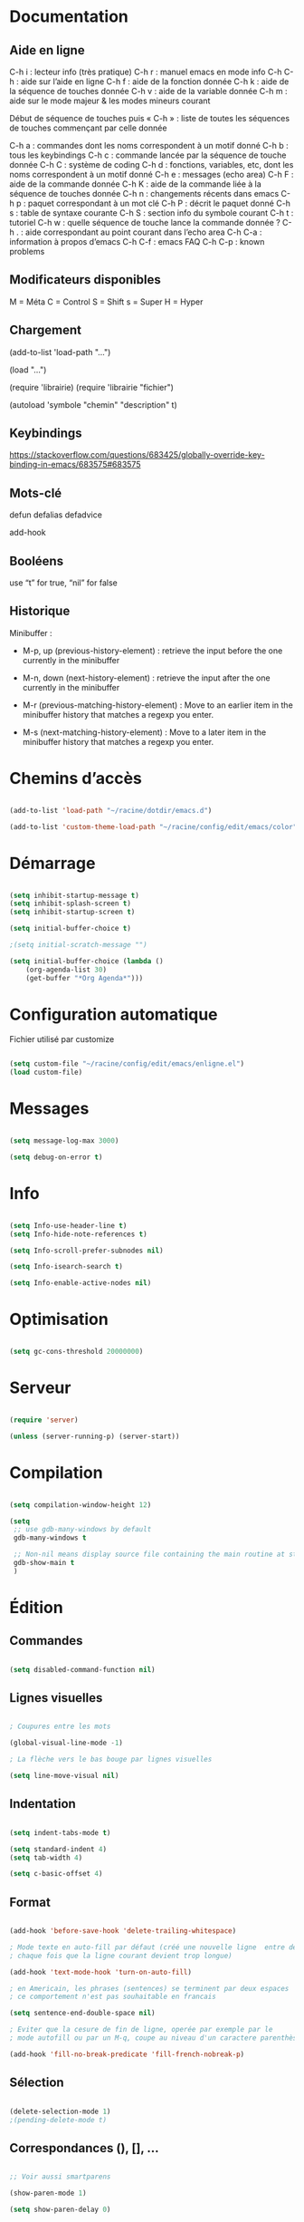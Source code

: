 
#+STARTUP: showall


* Documentation


** Aide en ligne

C-h i   : lecteur info (très pratique)
C-h r   : manuel emacs en mode info
C-h C-h : aide sur l’aide en ligne
C-h f   : aide de la fonction donnée
C-h k   : aide de la séquence de touches donnée
C-h v   : aide de la variable donnée
C-h m   : aide sur le mode majeur & les modes mineurs courant

Début de séquence de touches puis « C-h » :
liste de toutes les séquences de touches
commençant par celle donnée

C-h a : commandes dont les noms correspondent à un motif donné
C-h b : tous les keybindings
C-h c : commande lancée par la séquence de touche donnée
C-h C : système de coding
C-h d : fonctions, variables, etc, dont les noms correspondent à un motif donné
C-h e : messages (echo area)
C-h F : aide de la commande donnée
C-h K : aide de la commande liée à la séquence de touches donnée
C-h n : changements récents dans emacs
C-h p : paquet correspondant à un mot clé
C-h P : décrit le paquet donné
C-h s : table de syntaxe courante
C-h S : section info du symbole courant
C-h t : tutoriel
C-h w : quelle séquence de touche lance la commande donnée ?
C-h . : aide correspondant au point courant dans l’echo area
C-h C-a : information à propos d’emacs
C-h C-f : emacs FAQ
C-h C-p : known problems


** Modificateurs disponibles

M = Méta
C = Control
S = Shift
s = Super
H = Hyper

** Chargement

(add-to-list 'load-path "...")

(load "...")

(require 'librairie)
(require 'librairie "fichier")

(autoload 'symbole "chemin" "description" t)


** Keybindings

[[https://stackoverflow.com/questions/683425/globally-override-key-binding-in-emacs/683575#683575]]


** Mots-clé

defun
defalias
defadvice

add-hook


** Booléens

use “t” for true, “nil” for false


** Historique

Minibuffer :

  - M-p, up (previous-history-element) : retrieve the input before the one currently in the minibuffer

  - M-n, down (next-history-element) : retrieve the input after the one currently in the minibuffer

  - M-r (previous-matching-history-element) : Move to an earlier item in the minibuffer history that matches a regexp you enter.

  - M-s (next-matching-history-element) : Move to a later item in the minibuffer history that matches a regexp you enter.


* Chemins d’accès

#+begin_src emacs-lisp

(add-to-list 'load-path "~/racine/dotdir/emacs.d")

(add-to-list 'custom-theme-load-path "~/racine/config/edit/emacs/color")

#+end_src


* Démarrage

#+begin_src emacs-lisp

(setq inhibit-startup-message t)
(setq inhibit-splash-screen t)
(setq inhibit-startup-screen t)

(setq initial-buffer-choice t)

;(setq initial-scratch-message "")

(setq initial-buffer-choice (lambda ()
    (org-agenda-list 30)
    (get-buffer "*Org Agenda*")))

#+end_src


* Configuration automatique

Fichier utilisé par customize

#+begin_src emacs-lisp

(setq custom-file "~/racine/config/edit/emacs/enligne.el")
(load custom-file)

#+end_src


* Messages

#+begin_src emacs-lisp

(setq message-log-max 3000)

(setq debug-on-error t)

#+end_src


* Info

#+begin_src emacs-lisp

(setq Info-use-header-line t)
(setq Info-hide-note-references t)

(setq Info-scroll-prefer-subnodes nil)

(setq Info-isearch-search t)

(setq Info-enable-active-nodes nil)

#+end_src


* Optimisation

#+begin_src emacs-lisp

(setq gc-cons-threshold 20000000)

#+end_src


* Serveur

#+begin_src emacs-lisp

(require 'server)

(unless (server-running-p) (server-start))

#+end_src


* Compilation

#+begin_src emacs-lisp

(setq compilation-window-height 12)

(setq
 ;; use gdb-many-windows by default
 gdb-many-windows t

 ;; Non-nil means display source file containing the main routine at startup
 gdb-show-main t
 )

#+end_src


* Édition


** Commandes

#+begin_src emacs-lisp

(setq disabled-command-function nil)

#+end_src


** Lignes visuelles

#+begin_src emacs-lisp

; Coupures entre les mots

(global-visual-line-mode -1)

; La flèche vers le bas bouge par lignes visuelles

(setq line-move-visual nil)

#+end_src


** Indentation

#+begin_src emacs-lisp

(setq indent-tabs-mode t)

(setq standard-indent 4)
(setq tab-width 4)

(setq c-basic-offset 4)

#+end_src


** Format

#+begin_src emacs-lisp

(add-hook 'before-save-hook 'delete-trailing-whitespace)

; Mode texte en auto-fill par défaut (créé une nouvelle ligne  entre deux mots à
; chaque fois que la ligne courant devient trop longue)

(add-hook 'text-mode-hook 'turn-on-auto-fill)

; en Americain, les phrases (sentences) se terminent par deux espaces
; ce comportement n'est pas souhaitable en francais

(setq sentence-end-double-space nil)

; Eviter que la cesure de fin de ligne, operée par exemple par le
; mode autofill ou par un M-q, coupe au niveau d'un caractere parenthèse ouvrante ou :

(add-hook 'fill-no-break-predicate 'fill-french-nobreak-p)

#+end_src


** Sélection

#+begin_src emacs-lisp

(delete-selection-mode 1)
;(pending-delete-mode t)

#+end_src


** Correspondances (), [], ...

#+begin_src emacs-lisp

;; Voir aussi smartparens

(show-paren-mode 1)

(setq show-paren-delay 0)

(electric-pair-mode t)

#+end_src


** Recherche & Remplacement

#+begin_src emacs-lisp

; Wrap search

(setq isearch-wrap-function nil)

(setq search-default-mode #'char-fold-to-regexp)

(setq replace-char-fold t)

#+end_src


** Annulation

#+begin_src emacs-lisp

(setq undo-limit 80000)

#+end_src


** Copier & Coller

#+begin_src emacs-lisp

(setq kill-ring-max 712)

(setq save-interprogram-paste-before-kill t)

#+end_src


** Confirmation

#+begin_src emacs-lisp

; y / n au lieu de yes / no

(defalias 'yes-or-no-p 'y-or-n-p)

#+end_src


** Sélection en rectangle


*** En partant d’une sélection ordinaire

Activé par C-x <SPC>.


*** CUA Mode

Activé par [[*Bindings][un binding]].

Ensuite :

  - RET change le curseur de coin

  - Le texte inséré se place à gauche ou à droite du rectangle,
    suivant la position du curseur

  - C-2 M-w copie le texte dans le registre 2

  - C-S-<SPC> place une marque globale où tous les textes copiés
    seront ajoutés


** Chiffrement

#+begin_src emacs-lisp

; Fait automatiquement

;;(require 'epa-file)
;;(epa-file-enable)

#+end_src


* Fichiers


** Backup

#+begin_src emacs-lisp

(setq version-control t)
(setq delete-old-versions t)
(setq backup-by-copying t)

(setq kept-new-versions 7)
(setq kept-old-versions 5)

(setq backup-directory-alist '((".*" . "~/racine/varia/backup/")))

#+end_src


** Autosave

#+begin_src emacs-lisp

(setq auto-save-default t)

(setq auto-save-interval 300)
(setq auto-save-timeout 30)

(defconst biblio/autosave-dir
 (concat (getenv "HOME") "/racine/varia/autosave/"))

(setq auto-save-list-file-prefix biblio/autosave-dir)

(setq auto-save-file-name-transforms `((".*" ,biblio/autosave-dir t)))

#+end_src


** Autoread

#+begin_src emacs-lisp

;; (global-auto-revert-mode 1)
;; (setq global-auto-revert-non-file-buffers t)
;; (setq auto-revert-verbose nil)

#+end_src


** Encodage

#+begin_src emacs-lisp

(set-default-coding-systems 'utf-8)
(set-language-environment 'utf-8)
(setq locale-coding-system 'utf-8)

(prefer-coding-system 'utf-8)

(setq default-file-name-coding-system 'utf-8)

(set-default-coding-systems 'utf-8)
(set-terminal-coding-system 'utf-8)
(set-keyboard-coding-system 'utf-8)
(set-selection-coding-system 'utf-8)
(set-clipboard-coding-system 'utf-8)

(setq utf-translate-cjk-mode nil)

(setq-default buffer-file-coding-system 'utf-8-unix)

(add-to-list 'file-coding-system-alist '("\\.tex" . utf-8-unix))

;; Treat clipboard input as UTF-8 string first; compound text next, etc.

(setq x-select-request-type '(UTF8_STRING COMPOUND_TEXT TEXT STRING))


#+end_src


** Accents

Ils sont normalement supportés par votre distribution mais on ne sait jamais

#+begin_src emacs-lisp

(setq selection-coding-system 'compound-text-with-extensions)

#+end_src


** Compression

#+begin_src emacs-lisp

(auto-compression-mode t)

#+end_src


** Accès à distance

#+begin_src emacs-lisp

(require 'tramp)

#+end_src

* Répertoires

#+begin_src emacs-lisp

(require 'dired-x)

(require 'dired-aux)

(require 'wdired)

(setq wdired-allow-to-change-permissions t)

(setq default-directory "~/racine/plain/")

(setq delete-by-moving-to-trash t)

(setq trash-directory "~/racine/trash/Emacs")

(setq dired-listing-switches "--time-style=iso -lhDF")

(setq ls-lisp-dirs-first t)

(setq dired-ls-F-marks-symlinks t)

(setq dired-recursive-copies 'always)
(setq dired-recursive-deletes 'always)

(add-hook 'dired-mode-hook 'auto-revert-mode)

(setq dired-listing-switches "-lha")

(setq-default dired-omit-files-p t) ; this is buffer-local variable

;; (setq dired-omit-files
;;     (concat dired-omit-files "^\\..*\\.un~"))

(setq dired-omit-files "^\\..*\\.un~")

(setq
 wdired-allow-to-change-permissions t
 wdired-allow-to-redirect-links t
 )

#+end_src


* Tampons (buffers)


** Tampon contenant la liste des tampons

#+begin_src emacs-lisp

(autoload 'ibuffer "ibuffer" "List buffers." t)

#+end_src


** Tampon précédent & suivant

#+begin_src emacs-lisp

(defadvice next-buffer (after avoid-messages-buffer-in-next-buffer)
  (when (string= "*scratch*" (buffer-name)) (next-buffer))
  (when (string= "*Messages*" (buffer-name)) (next-buffer))
  (when (string= "*Completions*" (buffer-name)) (next-buffer))
  (when (string= "*compilation*" (buffer-name)) (next-buffer))
  (when (string= "*Help*" (buffer-name)) (next-buffer))
  (when (string= "*Ibuffer*" (buffer-name)) (next-buffer))
  (when (string-match "TAGS.*" (buffer-name)) (next-buffer))
  (when (string-match "\*helm.*\*" (buffer-name)) (next-buffer)))

(ad-activate 'next-buffer)

(defadvice previous-buffer (after avoid-messages-buffer-in-previous-buffer)
  (when (string= "*scratch*" (buffer-name)) (previous-buffer))
  (when (string= "*Messages*" (buffer-name)) (previous-buffer))
  (when (string= "*Completions*" (buffer-name)) (previous-buffer))
  (when (string= "*compilation*" (buffer-name)) (previous-buffer))
  (when (string= "*Help*" (buffer-name)) (previous-buffer))
  (when (string= "*Ibuffer*" (buffer-name)) (previous-buffer))
  (when (string-match "TAGS.*" (buffer-name)) (previous-buffer))
  (when (string-match "\*helm.*\*" (buffer-name)) (previous-buffer)))

(ad-activate 'previous-buffer)

#+end_src


** Tampons inactifs

#+begin_src emacs-lisp
(setq clean-buffer-list-delay-general 1) ; nombre de jours
(setq clean-buffer-list-delay-special (* 12 3600)) ; nombre de secondes
#+end_src


** Mini-tampon

#+begin_src emacs-lisp

(setq enable-recursive-minibuffers t)

(setq minibuffer-auto-raise t)

(add-hook 'minibuffer-setup-hook '(lambda () (enlarge-window 12)))

#+end_src


* Historique


** Sauvegarde

#+begin_src emacs-lisp

(setq savehist-file
 (concat (getenv "HOME") "/racine/dotdir/emacs.d/hist/savehist"))

(setq savehist-autosave-interval 300)

(setq save-place-file
 (concat (getenv "HOME") "/racine/dotdir/emacs.d/hist/saveplace"))

(setq-default save-place t)

; Important de placer le require après la définition des variables

(require 'saveplace)

(savehist-mode 1)

#+end_src


** Fichiers récents

Penser à exécuter recentf-cleanup de temps en temps

#+begin_src emacs-lisp

(setq recentf-max-saved-items 1234)
(setq recentf-max-menu-items 1234)

(setq recentf-save-file
 (concat (getenv "HOME") "/racine/dotdir/emacs.d/hist/recentf"))

(setq recentf-auto-cleanup 'never) ;; disable before we start recentf!

; Important de placer le require après la définition des variables

(require 'recentf)

(recentf-mode 1)

#+end_src


* Contrôle de version

#+begin_src emacs-lisp

(require 'vc)

#+end_src


* Terminal & Shell


** ANSI

#+begin_src emacs-lisp

(autoload 'ansi-color-for-comint-mode-on "ansi-color" nil t)
(add-hook 'shell-mode-hook 'ansi-color-for-comint-mode-on)

#+end_src


** Shell bash, zsh, etc

#+begin_src emacs-lisp

(setq explicit-shell-file-name "/bin/bash")
(setq shell-file-name "bash")

(defun comint-delchar-or-eof-or-kill-buffer (arg)
  (interactive "p")
  (if (null (get-buffer-process (current-buffer)))
      (kill-buffer)
    (comint-delchar-or-maybe-eof arg)))

(add-hook 'shell-mode-hook
          (lambda ()
            (define-key shell-mode-map
              (kbd "C-d") 'comint-delchar-or-eof-or-kill-buffer)))

#+end_src


** Eshell


*** Visual commands

(require 'eshell)
(require 'em-smart)

(setq eshell-where-to-jump 'begin)
(setq eshell-review-quick-commands nil)
(setq eshell-smart-space-goes-to-end t)


* Courriel


** Données

#+begin_src emacs-lisp

;; (setq user-mail-address "your@mail")
;; (setq user-full-name "Tic Tac")

#+end_src


** Receive

If getmail or fetchmail or ... is not installed

#+begin_src emacs-lisp

;(setq mail-sources '((pop :server "pop.provider.org" :user "you" :password "secret")))

#+end_src


** Send

#+begin_src emacs-lisp

;;(setq smtpmail-default-smtp-server "smtp.server.org")
;;(setq smtpmail-smtp-server "smtp.server.org")

;;(setq smtpmail-local-domain "server.org")

;(setq smtpmail-auth-credentials '(("hostname" "port" "username" "password")))
;(setq smtpmail-starttls-credentials '(("hostname" "port" nil nil)))

;;(load-library "smtpmail")

;;(setq send-mail-function 'smtpmail-send-it)

;;(setq message-send-mail-function 'smtpmail-send-it)

#+end_src


** Read

Pour lire ses mails dans emacs : M-x rmail

#+begin_src emacs-lisp

;;(setq rmail-preserve-inbox t)

;;(setq rmail-primary-inbox-list
;;      '("/var/spool/mail/user"
;;	"~/racine/mail/Systeme/mbox"
;;       ))

;;(setq rmail-ignored-headers
;;      (concat rmail-ignored-headers
;;	      "\\|^x-.*:\\|^IronPort-PHdr.*:\\|^Received.*:\\|^DKIM.*:"))

#+end_src


* Usenet


** Gnus


*** Sources

#+begin_src emacs-lisp

;; (setq gnus-select-method '(nntp "news.gmane.org"))
;;
;; (setq gnus-secondary-select-methods '((nntp "news.gnus.org")))
;; (add-to-list 'gnus-secondary-select-methods '(nnml ""))

#+end_src


*** Newsgroup

#+begin_src emacs-lisp

;; (setq gnus-startup-file (expand-file-name  "~/racine/config/news/gnus-newsrc"))
;; (setq gnus-dribble-directory "~/racine/config/news")
;;
;; (setq gnus-check-new-newsgroups 'ask-server)
;;
;; (setq gnus-read-newsrc-file nil)
;; (setq gnus-save-newsrc-file nil)
;;
;; (setq gnus-save-killed-list nil)
;;
;; (add-hook 'gnus-group-mode-hook 'gnus-topic-mode)
;;
;; (setq gnus-subscribe-hierarchical-interactive t)

#+end_src


* Périphériques


** Impression

#+begin_src emacs-lisp

;; Options génériques

(setq lpr-switches '("-o number-up=2" "-o Duplex=DuplexTumble"))

;; Avec lpr

;; (setq lpr-command "lpr")
;; (setq printer-name "Officejet_5740")

;; Avec lp

(setq lpr-command "lp")

(setq printer-name nil)

(setq lpr-add-switches nil)

#+end_src


** Souris

#+begin_src emacs-lisp

;; Move the mouse to the screen corner on any keypress.

; (when (and (display-mouse-p) (require 'avoid nil t))
;
; 	;; Move the mouse to the lower-right corner instead of default upper-right
;
; 	(defun mouse-avoidance-banish-destination ()
; 		(cons (+ 3 (frame-width)) (frame-height))
; 	)
;
; 	(mouse-avoidance-mode 'banish)
; )

#+end_src


* Modes


** Python

#+begin_src emacs-lisp

(setq-default major-mode 'text-mode)

(add-to-list 'auto-mode-alist '("\\.py\\'" . python-mode))

(add-to-list 'interpreter-mode-alist '("python" . python-mode))

(setq python-shell-interpreter "python")

(setq python-shell-completion-native nil)

#+end_src


* Orthographe

#+begin_src emacs-lisp

;(ispell-change-dictionary "francais" t)
;(setq ispell-dictionary "francais")

#+end_src


* Développement


** CEDET

Conflit avec org-mode/timestamp

#+begin_src emacs-lisp

;; (global-ede-mode)

#+end_src


* Présentation


** Police

#+begin_src emacs-lisp

(set-frame-font "Monospace-11")

(add-to-list 'default-frame-alist '(font . "Monospace-11" ))

#+end_src


** Symboles

#+begin_src emacs-lisp

(global-prettify-symbols-mode 1)

#+end_src

** Curseur

#+begin_src emacs-lisp

(setq blink-cursor-mode nil)

(global-hl-line-mode 1)

#+end_src


** Menus

#+begin_src emacs-lisp

(if (fboundp 'menu-bar-mode) (menu-bar-mode -1))

#+end_src


** Lignes et colonnes

#+begin_src emacs-lisp

(require 'linum)
(global-linum-mode 1)

(setq line-number-display-limit nil)
(line-number-mode t)

(column-number-mode t)

(global-hl-line-mode 1) ; turn on highlighting current line

#+end_src


** Barres de défilement

#+begin_src emacs-lisp

(if (fboundp 'scroll-bar-mode) (scroll-bar-mode -1))
(if (fboundp 'horizontal-scroll-bar-mode) (horizontal-scroll-bar-mode -1))

(setq	scroll-step 1
	scroll-margin 7
	scroll-conservatively 100000
	scroll-up-agressively 0.01
	scroll-down-agressively 0.01
	scroll-preserve-screen-position 1
	auto-window-vscroll nil
)

(setq-default
	scroll-up-agressively 0.01
	scroll-down-agressively 0.01
)

(setq mouse-wheel-scroll-amount '(5 ((shift) . 10))) ; one line at a time
(setq mouse-wheel-progressive-speed nil)            ; don't accelerate scrolling
(setq mouse-wheel-follow-mouse 't)                  ; scroll window under mouse
(setq scroll-step 1)                                ; keyboard scroll one line at a time

#+end_src


** Coloration syntaxique

#+begin_src emacs-lisp

; Activer la coloration syntaxique
(global-font-lock-mode t)

;;(setq font-lock-maximum-decoration '((c-mode . 1) (t . 2)))

(setq font-lock-maximum-decoration t)

#+end_src


** Barre d'outil

#+begin_src emacs-lisp

(if (fboundp 'tool-bar-mode) (tool-bar-mode -1))

#+end_src


** Minibuffer

#+begin_src emacs-lisp

(setq resize-mini-windows t)

(setq max-mini-window-height 3)

#+end_src


** Beep

#+begin_src emacs-lisp

(setq visible-bell 1)
(setq visible-bell 'top-bottom)

#+end_src


** Thème

#+begin_src emacs-lisp

(when (equal window-system 'x) (load-theme 'ornuit-gui t))
(when (equal window-system nil) (load-theme 'ornuit-term t))

(if (daemonp)
  (add-hook 'after-make-frame-functions
    '(lambda (frame)
     (with-selected-frame frame
       (when (equal window-system 'x) (load-theme 'ornuit-gui t))
       )))
  (when (equal window-system 'x) (load-theme 'ornuit-gui t))
)

#+end_src


* Fonctions


** Fichier de configuration


*** Éditer ce fichier

#+begin_src emacs-lisp

(defun biblio/edite-configuration-org ()
  (interactive)
  (find-file "~/racine/config/edit/emacs/configuration.org")
  (cd "~/racine/config/edit/emacs"))

#+end_src


*** Recharger ce fichier

#+begin_src emacs-lisp

(defun biblio/recharge-configuration-org ()
  "Reloads configuration.org at runtime"
  (interactive)
  (org-babel-load-file "~/racine/config/edit/emacs/configuration.org"))

#+end_src


** Efface mot

#+begin_src emacs-lisp

(defun biblio/efface-mot ()
  "Efface le mot sous le curseur"
  (interactive)
  (forward-char 1)
  (backward-word)
  (kill-word 1)
)

#+end_src

** Copie une ligne

#+begin_src emacs-lisp

(defun biblio/copie-ligne ()
  "Copies a line without regard for cursor position."
  (interactive)
  (save-excursion
    (kill-new
     (buffer-substring
      (point-at-bol)
      (point-at-eol)))))

;; (defun biblio/copie-ligne ()
;;  "Copie une ligne"
;;  (interactive)
;;  (kill-whole-line)
;;  (undo-boundary)
;;  (undo)
;;  )

#+end_src


** Copie jusqu’à la fin de la ligne

#+begin_src emacs-lisp

(defun biblio/copie-jusque-fin-ligne ()
 "Copie jusqu’à la fin de la ligne"
 (interactive)
 (kill-line)
 (undo-boundary)
 (undo)
 )

#+end_src


** Efface contenu ligne

#+begin_src emacs-lisp

(defun biblio/efface-contenu-ligne ()
 "Efface le contenu de la ligne"
 (interactive)
 (kill-line 0)
 (kill-line)
 )

#+end_src


** Efface jusque début ligne

#+begin_src emacs-lisp

(defun biblio/efface-jusque-debut-ligne ()
"kill from point to start of line"
(interactive)
(kill-line 0)
)

#+end_src


** Affiche nom fichier

#+begin_src emacs-lisp

(defun biblio/affiche-copie-nom-fichier ()
  "Show the full path file name in the minibuffer."
  (interactive)
  (message (buffer-file-name))
  (kill-new (file-truename buffer-file-name))
  )

#+end_src


** Tampons (buffers)


*** Tampon précédent

#+begin_src emacs-lisp

(defun biblio/tampon-precedent ()
 "Va au tampon précédent"
 (interactive)
 (switch-to-buffer nil)
 )

#+end_src


*** Fermer le tampon courant

#+begin_src emacs-lisp

(defun biblio/ferme-tampon-courant ()
  "Supprime le tampon courant."
  (interactive)
  (kill-buffer (current-buffer)))

#+end_src


*** Fermer tous les tampons

#+begin_src emacs-lisp

(defun biblio/ferme-tous-les-tampons ()
  "Ferme tous les tampons."
  (interactive)
  (mapc 'kill-buffer (buffer-list)))

#+end_src


*** Revert all buffers

#+begin_src emacs-lisp

  (defun biblio/revert-all-buffers ()
      "Refreshes all open buffers from their respective files."
      (interactive)
      (dolist (buf (buffer-list))
	(with-current-buffer buf
	  (when (and (buffer-file-name) (file-exists-p (buffer-file-name)) (not (buffer-modified-p)))
	    (revert-buffer t t t) )))
      (message "Refreshed open files.") )

#+end_src


** Fenêtres

#+begin_src emacs-lisp

(defun biblio/scinde-et-suit-horizontalement ()
  (interactive)
  (split-window-below)
  (balance-windows)
  (other-window 1))

(defun biblio/scinde-et-suit-verticalement ()
  (interactive)
  (split-window-right)
  (balance-windows)
  (other-window 1))

#+end_src

** Insertion date

#+begin_src emacs-lisp

(defun biblio/insertion-date () (interactive)
  (insert (shell-command-to-string "echo -n $(date +'%d %b %Y')")))

#+end_src


** Insertion date jour

#+begin_src emacs-lisp

(defun biblio/insertion-date-jour () (interactive)
  (insert (shell-command-to-string "echo -n $(date +'%a %d %b %Y')")))

#+end_src


** Insertion date jour heure

#+begin_src emacs-lisp

(defun biblio/insertion-date-jour-heure () (interactive)
  (insert (shell-command-to-string "echo -n $(date +'%H : %M %a %d %b %Y')")))

#+end_src


** Lignes vides simples

#+begin_src emacs-lisp

(defun biblio/lignes-vides-simples ()

  (interactive)

  (goto-char (point-min))

  (while (re-search-forward "\\(^\\s-*$\\)\n" nil t)
    (replace-match "\n")
    (forward-char 1))

  (goto-char (point-min))
)

#+end_src


** Lignes doubles avant titres

#+begin_src emacs-lisp

(defun biblio/lignes-doubles-avant-titres ()

  (interactive)

  (goto-char (point-min))

  (while (re-search-forward "\\(^\\*+ \\)" nil t) ;
    (replace-match (concat "\n" (match-string 1)) t nil))

  (goto-char (point-min))
)

#+end_src


** Autres

#+begin_src emacs-lisp

(require 'personnel-fonction "fonction")

#+end_src


* Bindings


** Modificateurs

X-Y, où X est un des éléments de la liste ci-dessous :

S = Shift
C = Control
M = Meta
A = Alt
s = Super
H = Hyper


** Fichier de configuration


*** Éditer ce fichier

#+begin_src emacs-lisp

(global-set-key (kbd "<f5> e") 'biblio/edite-configuration-org)

#+end_src


*** Recharger ce fichier

#+begin_src emacs-lisp

(global-set-key (kbd "<f5> r") 'biblio/recharge-configuration-org)

#+end_src


*** Recharger un fichier lisp

#+begin_src emacs-lisp

(global-set-key (kbd "<f5> b") 'eval-buffer)

(global-set-key (kbd "s-l") 'eval-buffer)

#+end_src


*** Thème courant

#+begin_src emacs-lisp

(global-set-key (kbd "<f5> c") 'list-faces-display)

#+end_src

** Exécution de fonction intéractive

#+begin_src emacs-lisp

;;(global-set-key (kbd "M-:") 'execute-extended-command)
;;(global-set-key (kbd "M-;") 'keyboard-quit)
;;(define-key minibuffer-local-map (kbd "M-;") 'minibuffer-keyboard-quit)

#+end_src


** Historique

#+begin_src emacs-lisp

;;(global-set-key (kbd "s-R" ) 'recentf-open-files)

(define-key minibuffer-local-map (kbd "M-p") 'previous-history-element)
(define-key minibuffer-local-map (kbd "M-n") 'next-history-element)

(define-key minibuffer-local-map (kbd "<C-M-p>") 'previous-complete-history-element)
(define-key minibuffer-local-map (kbd "<C-M-n>") 'next-complete-history-element)

#+end_src


** Quitter

Client et server

#+begin_src emacs-lisp

(global-set-key (kbd "s-a s-z") 'save-buffers-kill-emacs)

#+end_src


** Exploration

#+begin_src emacs-lisp

;;(global-set-key (kbd "s-*") 'find-name-dired)

#+end_src


*** Navigation

#+begin_src emacs-lisp

(global-set-key [kp-prior] 'scroll-down-command)
(global-set-key [prior]    'scroll-down-command)

(global-set-key [kp-next]  'scroll-up-command)
(global-set-key [next]     'scroll-up-command)

(global-set-key [S-home]      'beginning-of-buffer)
(global-set-key [S-end]      'end-of-buffer)

#+end_src


*** Signets

#+begin_src emacs-lisp

;; (global-set-key (kbd "<f1> a")   'bookmark-set)
;; (global-set-key (kbd "<f1> b")   'bookmark-bmenu-list)

#+end_src


*** Labels (etags, emacs tags)

Voir Helm dans la configuration des paquets

#+begin_src emacs-lisp

;;(global-set-key (kbd "M-*") 'find-tag)

;;(global-set-key (kbd "M-,") 'pop-tag-mark)
;;(global-set-key (kbd "M-.") 'tags-loop-continue)

#+end_src


** Insertion

#+begin_src emacs-lisp

(global-set-key [insert]    'overwrite-mode)
(global-set-key [kp-insert] 'overwrite-mode)

#+end_src


** Annulation

#+begin_src emacs-lisp

(global-unset-key (kbd "C-z"))

(global-set-key (kbd "C-z" ) 'undo)

#+end_src


** Effacer

#+begin_src emacs-lisp

(global-set-key (kbd "<C-backspace>") 'backward-kill-word)

(global-set-key (kbd "<M-backspace>") 'biblio/efface-mot)

(global-set-key (kbd "M-/") 'just-one-space)

#+end_src


** Copier & Coller

#+begin_src emacs-lisp

(global-set-key (kbd "<C-insert>")   'biblio/copie-ligne)

(global-set-key (kbd "<M-insert>")   'biblio/copie-jusque-fin-ligne)

(global-set-key (kbd "<C-delete>")   'biblio/efface-contenu-ligne)

(global-set-key (kbd "<M-delete>")   'biblio/efface-jusque-debut-ligne)

(global-set-key (kbd "<s-backspace>")   'kill-whole-line)

#+end_src


** Rectangle

#+begin_src emacs-lisp

(global-set-key (kbd "s-v") 'cua-rectangle-mark-mode)

#+end_src

CUA mode est mieux

#+begin_src emacs-lisp

;;(global-set-key (kbd "C-x s-r") 'string-insert-rectangle)
;;(global-set-key (kbd "C-x s-r") 'string-rectangle)

#+end_src


** Répétition

#+begin_src emacs-lisp

(global-set-key (kbd "s-7") 'repeat)

#+end_src


** Recherche & Remplacement

#+begin_src emacs-lisp

;;(define-key isearch-mode-map (kbd "M-p") 'isearch-ring-retreat)
;;(define-key isearch-mode-map (kbd "M-n") 'isearch-ring-advance)

(global-set-key (kbd "s-r") 'rgrep)

#+end_src


** Complétion

#+begin_src emacs-lisp

(setq hippie-expand-try-functions-list
	'(
		try-expand-dabbrev
		try-expand-dabbrev-all-buffers
		try-expand-dabbrev-from-kill
		try-expand-all-abbrevs
		try-expand-list
		try-expand-line
		try-complete-file-name-partially
		try-complete-file-name
		try-complete-lisp-symbol-partially
		try-complete-lisp-symbol
	)
)

(global-set-key (kbd "M-SPC") 'hippie-expand)

#+end_src


** Orthographe

#+begin_src emacs-lisp

(global-set-key (kbd "<f12> o") 'flyspell-mode)

; Espaces
(global-set-key (kbd "<f12> s") 'whitespace-mode)

#+end_src


** Fenêtres

Voir aussi key-chord & hydra dans la configuration des paquets

#+begin_src emacs-lisp

(global-set-key (kbd "<s-kp-0>") 'delete-window)
(global-set-key (kbd "<s-kp-1>") 'delete-other-windows)

(global-set-key (kbd "<s-kp-2>") 'biblio/scinde-et-suit-horizontalement)
(global-set-key (kbd "<s-kp-3>") 'biblio/scinde-et-suit-verticalement)

(global-set-key (kbd "<s-kp-5>") 'other-window)

(when (fboundp 'windmove-default-keybindings) (windmove-default-keybindings))

(global-set-key (kbd "<S-up>") 'windmove-up)
(global-set-key (kbd "<S-down>") 'windmove-down)
(global-set-key (kbd "<S-right>") 'windmove-right)
(global-set-key (kbd "<S-left>") 'windmove-left)

(global-set-key (kbd "C-x _") 'shrink-window)

(global-set-key (kbd "<f12> f") 'follow-mode)

#+end_src


** Tampons (buffers)


*** Tampon précédent

#+begin_src emacs-lisp
  (global-set-key (kbd "C-^") 'biblio/tampon-precedent)
#+end_src


*** Liste des tampons

#+begin_src emacs-lisp
  (define-key global-map [remap list-buffers] 'ibuffer)
#+end_src


*** Revert

#+begin_src emacs-lisp
  (global-set-key (kbd "<f2> r") 'revert-buffer)
  (global-set-key (kbd "<f2> R") 'biblio/revert-all-buffers)
#+end_src


*** Fermer le tampon courant

#+begin_src emacs-lisp

(global-set-key (kbd "C-x k") 'biblio/ferme-tampon-courant)

#+end_src


*** Fermer tous les tampons

#+begin_src emacs-lisp

(global-set-key (kbd "C-M-s-k") 'biblio/ferme-tous-les-tampons)

#+end_src


*** Tampons inactifs

#+begin_src emacs-lisp
(global-set-key (kbd "<f2> c") 'clean-buffer-list)
#+end_src

*** Vue restreinte sur un tampon (narrowing)

#+begin_src emacs-lisp

(global-set-key (kbd "s-à") 'narrow-to-region)

#+end_src


*** Divers

#+begin_src emacs-lisp

  ;; Informations sur le tampon courant

  (global-set-key (kbd "<f2> n") 'biblio/affiche-copie-nom-fichier)

  ;; Lancer et répondre "!" pour sauver tous les tampons modifiés
  ;;(global-set-key (kbd "C-x s") 'save-some-buffers)

#+end_src


** Outils


*** Emacs-lisp

#+begin_src emacs-lisp

(global-set-key (kbd "C-=") 'eval-expression)

#+end_src


*** Shell

#+begin_src emacs-lisp

(global-set-key (kbd "C-|") 'shell-command-on-region)

(global-set-key (kbd "<s-return>") 'eshell)
(global-set-key (kbd "C-!") 'shell)
(global-set-key (kbd "s-!") 'ansi-term)

;; (global-set-key (kbd "s-!") 'term)

(defvar biblio/terminal-shell "/bin/bash")

(defadvice ansi-term (before force-bash)
  (interactive (list biblio/terminal-shell))
)

(ad-activate 'ansi-term)

#+end_src


*** Calculatrice

#+begin_src emacs-lisp

(global-set-key (kbd "C-&") 'calc)

#+end_src


*** Compilation

#+begin_src emacs-lisp

(global-set-key [f7] 'compile)

#+end_src


*** Date

#+begin_src emacs-lisp

(global-set-key (kbd "s-d") 'biblio/insertion-date)
(global-set-key (kbd "s-D") 'biblio/insertion-date-jour)

#+end_src


*** Caractères

Voir aussi key-chord & hydra dans la configuration des paquets

#+begin_src emacs-lisp

(global-unset-key (kbd "<f8>"))

(global-set-key (kbd "<f8> <") (lambda () (interactive) (insert "⟻")))
(global-set-key (kbd "<f8> >") (lambda () (interactive) (insert "⟼")))

(global-set-key (kbd "<f8> SPC") (lambda () (interactive) (insert " ")))

(global-set-key (kbd "<f8> a") (lambda () (interactive) (insert "â")))
(global-set-key (kbd "<f8> e") (lambda () (interactive) (insert "ê")))
(global-set-key (kbd "<f8> i") (lambda () (interactive) (insert "î")))
(global-set-key (kbd "<f8> o") (lambda () (interactive) (insert "ô")))
(global-set-key (kbd "<f8> u") (lambda () (interactive) (insert "û")))


#+end_src


** Souris

#+begin_src emacs-lisp

(global-set-key [down-mouse-2]   'mouse-flash-position-or-M-x)
(global-set-key [S-down-mouse-2] 'mouse-scan-lines-or-M-:)

#+end_src


* Macros enregistrées

#+begin_src emacs-lisp

;; (fset 'efface-tag
;;    (lambda (&optional arg) "Keyboard macro." (interactive "p")
;;       (kmacro-exec-ring-item (quote ([19 60 return 2 134217828 134217828 134217828 4 4] 0 "%d")) arg)))
;;
;; (global-set-key (kbd "C-x C-k 0") 'efface-tag)

#+end_src


* Compilation bytecode

Désactivé car induisant parfois en erreur.

#+begin_src emacs-lisp

;;(require 'bytecomp)

;;(byte-recompile-directory "~/racine/config/edit/emacs" 0)

#+end_src


* Configuration des paquets


** Fonctions


*** Rename modeline

À quoi ça sert ?

#+begin_src emacs-lisp

(defmacro rename-modeline (package-name mode new-name)
  `(eval-after-load ,package-name
     '(defadvice ,mode (after rename-modeline activate)
        (setq mode-name ,new-name))))

#+end_src


** Organisation


*** Outline

#+begin_src emacs-lisp

(require 'outline)

(eval-after-load "outline" '(require 'foldout))

;(setq outline-minor-mode-prefix (kbd "C-c C-c"))

(global-set-key (kbd "s-o n") 'outline-next-visible-heading)
(global-set-key (kbd "s-o p") 'outline-previous-visible-heading)
(global-set-key (kbd "s-o f") 'outline-forward-same-level)
(global-set-key (kbd "s-o b") 'outline-backward-same-level)
(global-set-key (kbd "s-o u") 'outline-up-heading)

(global-set-key (kbd "s-o c") 'hide-entry)
(global-set-key (kbd "s-o e") 'show-entry)
(global-set-key (kbd "s-o d") 'hide-subtree)
(global-set-key (kbd "s-o s") 'show-subtree)
(global-set-key (kbd "s-o l") 'hide-leaves)
(global-set-key (kbd "s-o k") 'show-branches)
(global-set-key (kbd "s-o i") 'show-children)
(global-set-key (kbd "s-o t") 'hide-body)
(global-set-key (kbd "s-o a") 'show-all)
(global-set-key (kbd "s-o q") 'hide-sublevels)
(global-set-key (kbd "s-o o") 'hide-others)

(global-set-key (kbd "s-o z") 'foldout-zoom-subtree)
(global-set-key (kbd "s-o x") 'foldout-exit-fold)

#+end_src


**** Outline-magic

#+begin_src emacs-lisp

(add-hook 'outline-minor-mode-hook
          (lambda ()
            (require 'outline-magic)
            (define-key outline-minor-mode-map (kbd "TAB") 'outline-cycle)))

#+end_src


*** Org-mode

#+begin_src emacs-lisp

(require 'org)

#+end_src


**** Options

#+begin_src emacs-lisp

(setq org-directory "~/racine/plain/orgdir/")

(setq org-archive-location "~/racine/plain/orgdir/archive.org::* Fichier %s")

(setq org-use-speed-commands t) ; Commandes org accessibles au 1er * de chaque titre

(setq org-adapt-indentation nil) ; Pas d’indentation auto pour suivre la hiérarchie

(setq org-list-use-circular-motion t)

(setq org-export-preserve-breaks nil)

(setq org-ellipsis " |--->")

(setq org-src-fontify-natively t)
(setq org-src-tab-acts-natively t)
(setq org-src-window-setup 'current-window)

(setq org-confirm-babel-evaluate nil)
(setq org-export-with-smart-quotes t)

#+end_src


**** Org goto

#+begin_src emacs-lisp

(setq org-goto-auto-isearch nil)

(setq org-goto-interface 'outline-path-completionp)
(setq org-outline-path-complete-in-steps nil)

#+end_src


**** Bindings

#+begin_src emacs-lisp

(defun org-liste-espacee ()
 "Passer une ligne avant Meta-return"
 (interactive)
 (org-meta-return)
 (beginning-of-visual-line)
 (newline)
 (end-of-visual-line)
 )

(add-hook
 'org-mode-hook
 '(lambda ()
    (define-key org-mode-map (kbd "s-§") 'org-goto)
    (define-key org-mode-map (kbd "C-c l") 'org-store-link)
    (define-key org-mode-map (kbd "C-c a") 'org-agenda)
    (define-key org-mode-map (kbd "C-c c") 'org-capture)
    (define-key org-mode-map (kbd "C-c b") 'org-iswitchb)
    (define-key org-mode-map (kbd "<C-M-return>") 'org-liste-espacee)
    )
 )

#+end_src


**** Modules

#+begin_src emacs-lisp

(org-babel-do-load-languages
  'org-babel-load-languages
  '(
    (emacs-lisp . t)
    (shell t)
    (org t)
    (lilypond t)
    (octave t)
    ))

(require 'org-checklist)

(require 'org-tempo)

(require 'evil-org)

(evil-org-set-key-theme '(textobjects insert navigation additional shift todo heading))

#+end_src


**** Exportation

#+begin_src emacs-lisp

(with-eval-after-load 'ox
  (require 'ox-pandoc))

(setq org-publish-project-alist
'(("eclats de vers"
 :base-directory "~/racine/site/orgmode"
 :base-extension "org"
 :publishing-directory "~/racine/site/publish"
 :recursive t
 :publishing-function org-twbs-publish-to-html
 :headline-levels 6             ; Just the default for this project.
 :auto-preamble t
 ))
)

;;  :publishing-function org-html-publish-to-html

#+end_src


**** Agenda

Voir C-c [ & C-c ] pour la gestion de org-agenda-files

#+begin_src emacs-lisp

(setq org-agenda-span 30)

(setq org-agenda-start-on-weekday nil)

(setq org-agenda-start-day nil)

(setq org-agenda-include-diary nil)

#+end_src


**** Complétion

Nécessite org-tempo

#+begin_src emacs-lisp

(add-to-list 'org-structure-template-alist '("el" . "src emacs-lisp"))

#+end_src


**** Liste de choses à faire

#+begin_src emacs-lisp

(setq org-treat-S-cursor-todo-selection-as-state-change nil)

;; (setq org-use-fast-todo-selection t)

;; (setq org-todo-keywords
;;       (quote
;;        ((sequence "TODO(t!)" "DONE(d!)" "MAYBE(m!)" "WAIT(w@/!)" "|" "CANCELLED(c@)"))))

#+end_src


**** Capture

#+begin_src emacs-lisp

(setq org-default-notes-file "~/racine/plain/orgdir/notes.org")

(setq org-capture-templates '(

	("a" "Agenda" entry (file+olp "~/racine/plain/orgdir/agenda.org" "Agenda" "Ordinaires")
         "* TODO %?\nSCHEDULED: %^{Agenda}T \nLien : %a\n\n%i" :empty-lines 2)

	("t" "Todo : Liste de tâches" entry (file+headline "~/racine/plain/orgdir/taches.org" "Tâches")
         "* TODO %?\n\nCréé le : %U\n\nLien : %a\n\n%i" :empty-lines 2)

	("f" "Fix : Astuces, résolution de bugs" entry (file+headline "~/racine/plain/orgdir/astuces.org" "Astuces")
         "* %?\n\nCréé le : %U\n\nLien : %a\n\n%i" :empty-lines 2)

	("l" "Log : Journal de bord du capitaine" entry (file+olp+datetree "~/racine/plain/orgdir/journaldebord.org" "Journal")
         "* %?\n\nCréé le %U\n\nLien : %a\n\n%i" :empty-lines 2)

	("d" "Dreamtime : Rêverie" entry (file+olp+datetree "~/racine/plain/orgdir/reverie.org" "Rêverie")
         "* %?" :empty-lines 1)

	("e" "Éducation" entry (file+olp+datetree "~/racine/plain/orgdir/education.org" "Éducation")
         "* %?" :empty-lines 1)

	("n" "Notes" entry (file+headline "~/racine/plain/orgdir/notes.org" "Notes")
         "* %?\n\nCréé le : %U\n\nLien : %a\n\n%i" :empty-lines 2)
))

#+end_src


**** Refile

#+begin_src emacs-lisp

;; (setq org-refile-targets '((nil :maxlevel . 9) (org-agenda-files :maxlevel . 9)))

(setq org-refile-targets '((nil :maxlevel . 9)))

(setq org-refile-use-outline-path t)                  ; Show full paths for refiling

#+end_src


**** Présentation

#+begin_src emacs-lisp

(setq org-list-demote-modify-bullet
      '(("-" . "+") ("+" . "*") ("*" . "-")))

;; use org-bullets-mode for utf8 symbols as org bullets

;;(require 'org-bullets)

;; make available "org-bullet-face" such that I can control the font size individually

(setq org-bullets-face-name (quote org-bullet-face))

(add-hook 'org-mode-hook (lambda () (org-bullets-mode 1)))

(setq org-bullets-bullet-list '("☯" "☰" "☱" "☲" "☳" "☴" "☵" "☶" "☷"))

(add-hook 'org-mode-hook (lambda () (org-bullets-mode 1)))

#+end_src


*** Alert

#+begin_src emacs-lisp

(setq alert-default-style 'libnotify)

;; (setq alert-default-style 'mode-line)

;; (setq alert-default-style 'fringe)

;; (setq alert-default-style 'message)

(setq alert-fade-time 30)

(setq alert-persist-idle-time 900)

#+end_src


*** Org-alert

Ne vérifie pas l’heure : on demande un intervalle long, au moins une
heure.

#+begin_src emacs-lisp

(require 'org-alert)

; Il semble que les variables doivent être modifiées avant org-alert-enable

(setq org-alert-interval 3600)

(setq org-alert-headline-regexp "\\(Sched.+:.+\\|Deadline:.+\\)")

(org-alert-enable)
;;(org-alert-disable)

#+end_src


*** Org-wild-notifier

#+begin_src emacs-lisp

(require 'org-wild-notifier)

(org-wild-notifier-mode)

(setq org-wild-notifier-alert-time 10)

(setq org-wild-notifier-keyword-whitelist '("TODO"))

(setq org-wild-notifier--day-wide-events t)

(setq org-wild-notifier-alert-times-property "WILD_NOTIFIER_NOTIFY_BEFORE")

#+end_src


** Exploration


*** Projectile

#+begin_src emacs-lisp

(setq projectile-indexing-method 'alien)

;;(setq projectile-indexing-method 'native)

(setq projectile-enable-caching t)

(setq projectile-completion-system 'helm)

(setq projectile-switch-project-action 'helm-projectile)

(setq projectile-keymap-prefix (kbd "s-p"))

;; (setq projectile-globally-ignored-files '("*.elc"))
;; (setq projectile-globally-ignored-files (append '("*.html" "*.php" "*.pdf") projectile-globally-ignored-files))

;; (setq projectile-globally-ignored-directories '(".git"))
;; (setq projectile-globally-ignored-directories (append '(".hg" ".bzr") projectile-globally-ignored-directories))

(projectile-global-mode)

#+end_src


*** Ivy & Swiper

#+begin_src emacs-lisp

;;(ivy-mode 1)

(global-set-key (kbd "<f12> i") 'ivy-mode)

(eval-after-load "ivy"
 '(progn
   (define-key ivy-minibuffer-map (kbd "s-o")  'ivy-dispatching-done)
   (define-key ivy-minibuffer-map (kbd "M-o")  'ivy-dispatching-done)
   (define-key ivy-minibuffer-map (kbd "C-n")  'ivy-next-line)
   (define-key ivy-minibuffer-map (kbd "C-p")  'ivy-previous-line)
   (define-key ivy-minibuffer-map (kbd "M-<")  'ivy-beginning-of-buffer)
   (define-key ivy-minibuffer-map (kbd "M->")  'ivy-end-of-buffer)
   (define-key ivy-minibuffer-map (kbd "C-v")  'ivy-scroll-up-command)
   (define-key ivy-minibuffer-map (kbd "M-v")  'ivy-scroll-down-command)))

(setq ivy-height 20)

(setq ivy-wrap t)

(setq ivy-count-format "(%d/%d) ")

(setq ivy-use-virtual-buffers t)

(global-set-key (kbd "s-f") 'counsel-find-file)

(global-set-key (kbd "s-b") 'ivy-switch-buffer)

(global-set-key (kbd "s-x") 'counsel-M-x)

(global-set-key (kbd "s-s") 'swiper)

(global-set-key (kbd "s-G") 'counsel-ag)

#+end_src


*** Counsel projectile

#+begin_src emacs-lisp

;;(global-set-key (kbd "s-%") 'counsel-projectile)

#+end_src


*** Helm


**** Options

#+begin_src emacs-lisp

(setq helm-split-window-default-side 'other)

(setq helm-split-window-in-side-p t)

(setq helm-autoresize-mode t)

(setq helm-autoresize-max-height 40)
(setq helm-autoresize-min-height 30)

(setq helm-move-to-line-cycle-in-source t)

(setq helm-quick-update t)

(setq helm-idle-delay 0.01)

(setq helm-input-idle-delay 0.01)

(setq helm-candidate-number-limit 200)

(setq helm-scroll-amount 4)

(setq helm-ff-file-name-history-use-recentf t)

(setq helm-buffers-favorite-modes (append helm-buffers-favorite-modes '(picture-mode artist-mode)))

(setq helm-ff-search-library-in-sexp t)

(loop for ext in
 '("\\.elc$" "\\.pyc$" "\\.git$" "\\.o$" "*~")
 do (add-to-list 'helm-boring-file-regexp-list ext))

(setq helm-mini-default-sources '(
  helm-source-buffers-list
  helm-source-recentf
  helm-source-files-in-current-dir
  helm-source-buffer-not-found
  ))

(setq helm-M-x-requires-pattern 0)

(setq helm-locate-command "locate -d ~/racine/index/locate/racine.db %s -e -A %s")

(setq helm-ack-grep-executable "/usr/bin/vendor_perl/ack")

#+end_src


**** Bindings

Voir aussi key-chord & hydra dans la configuration des paquets

#+begin_src emacs-lisp

(global-set-key (kbd "s-h") 'helm-command-prefix)

(global-unset-key (kbd "C-x c"))

(define-key global-map [remap find-file] 'helm-find-files)
(define-key global-map [remap occur] 'helm-occur)
(define-key global-map [remap dabbrev-expand] 'helm-dabbrev)
(define-key global-map [remap bookmark-bmenu-list] 'helm-filtered-bookmarks)
(define-key global-map [remap insert-register] 'helm-register)

(global-set-key (kbd "s-SPC") 'helm-mini)

(global-set-key (kbd "M-x") 'helm-M-x)

; Même idée qu’occur

(global-set-key (kbd "s-é") 'helm-swoop)
(global-set-key (kbd "s-è") 'helm-multi-swoop)

(global-set-key (kbd "s-ç") 'helm-show-kill-ring)

(global-set-key (kbd "M-s l") 'swiper-helm)

(global-set-key (kbd "s-$") 'helm-etags-select)
(global-set-key (kbd "s--") 'helm-locate)

(global-set-key (kbd "s-g") 'helm-do-grep-ag)
(global-set-key (kbd "s-&") 'helm-projectile-grep)

(global-set-key (kbd "s-'") 'helm-all-mark-rings)

(global-set-key (kbd "s-m") 'helm-filtered-bookmarks)

(global-set-key (kbd "s-^") 'helm-gid)

(global-set-key (kbd "s-h y") 'helm-show-kill-ring)
(global-set-key (kbd "s-h :") 'helm-mini-buffer-history)
(global-set-key (kbd "s-h '") 'helm-all-mark-rings)

#+end_src


**** Bindings locaux au tampon helm

#+begin_src emacs-lisp

(define-key helm-map (kbd "s-z") 'helm-select-action)
(define-key helm-map (kbd "C-z") 'helm-execute-persistent-action)

;;(helm-mode 1)

(global-set-key (kbd "<f12> h") 'helm-mode)

#+end_src


*** Helm projectile

#+begin_src emacs-lisp

(require 'helm-projectile)

(global-set-key (kbd "s-ù") 'helm-projectile)

;; (global-set-key (kbd "s-*") 'helm-projectile-find-file)

(global-set-key (kbd "C-c s-SPC") 'helm-projectile-recentf)

(global-set-key (kbd "s-p s-f") 'helm-projectile-find-file-in-known-projects)

(helm-projectile-on)

#+end_src


*** Helm gtags

#+begin_src emacs-lisp

(global-set-key (kbd "s-£") 'helm-gtags-find-pattern)

(setq
 helm-gtags-ignore-case t
 helm-gtags-auto-update t
 helm-gtags-use-input-at-cursor t
 helm-gtags-pulse-at-cursor t
 helm-gtags-prefix-key "\C-cg"
 helm-gtags-suggested-key-mapping t
 )

(require 'helm-gtags)

#+end_src


*** Ggtags

#+begin_src emacs-lisp

(global-set-key (kbd "<f12> g") 'ggtags-mode)

(global-set-key (kbd "s-q") 'ggtags-idutils-query)

(setq ggtags-completing-read-function nil)

#+end_src


*** MTorus

Voir aussi key-chord & hydra dans la configuration des paquets

#+begin_src emacs-lisp

(require 'mtorus)
(mtorus-init)

;; (mtorus-install-suggested-bindings)

(global-set-key (kbd "s-t c") 'mtorus-new-ring)
(global-set-key (kbd "s-t m") 'mtorus-rename-ring)
(global-set-key (kbd "s-t D") 'mtorus-delete-ring)

(global-set-key (kbd "<S-s-insert>") 'mtorus-new-ring)

(global-set-key (kbd "s-t a") 'mtorus-add-current-pos-to-current-ring)
(global-set-key (kbd "s-t u") 'mtorus-update-current-marker)
(global-set-key (kbd "s-t d") 'mtorus-delete-current-marker-from-current-ring)

(global-set-key (kbd "<s-insert>") 'mtorus-add-current-pos-to-current-ring)
(global-set-key (kbd "<s-delete>") 'mtorus-update-current-marker)
(global-set-key (kbd "<S-s-delete>") 'mtorus-delete-current-marker-from-current-ring)

(global-set-key (kbd "s-t l") 'mtorus-describe-current-ring)

(global-set-key (kbd "s-t n") 'mtorus-cycle-marker-next)
(global-set-key (kbd "s-t p") 'mtorus-cycle-marker-previous)

(global-set-key (kbd "<C-prior>") 'mtorus-cycle-marker-previous)
(global-set-key (kbd "<C-next>") 'mtorus-cycle-marker-next)

(global-set-key (kbd "s-t N") 'mtorus-cycle-ring-next)
(global-set-key (kbd "s-t P") 'mtorus-cycle-ring-previous)

(global-set-key (kbd "<C-home>") 'mtorus-cycle-ring-previous)
(global-set-key (kbd "<C-end>") 'mtorus-cycle-ring-next)

;; (global-set-key (kbd "s-t *") 'mtorus-switch-to-ring)

(global-set-key (kbd "s-t *") (lambda () (interactive) (mtorus-switch-to-ring) (mtorus-cycle-marker-next)))

;; (global-set-key (kbd "s-*") 'mtorus-switch-to-ring)

(global-set-key (kbd "s-*") (lambda () (interactive) (mtorus-switch-to-ring) (mtorus-cycle-marker-next)))

(global-set-key (kbd "s-t s") 'mtorus-save-torus)
(global-set-key (kbd "s-t r") 'mtorus-read-torus)

(setq mtorus-save-on-exit t)
(setq mtorus-file-name "~/racine/plugin/data/mtorus/mtorus.el")

;; (mtorus-read-torus)

#+end_src


*** Ibuffer-vc

#+begin_src emacs-lisp

(add-hook 'ibuffer-hook
  (lambda ()
    (ibuffer-vc-set-filter-groups-by-vc-root)
    (unless (eq ibuffer-sorting-mode 'alphabetic)
      (ibuffer-do-sort-by-alphabetic))))

#+end_src


** Arborescence du système de fichiers


*** Dired-hacks

#+begin_src emacs-lisp

(require 'dired-filter)

(define-key dired-mode-map (kbd "/") dired-filter-map)

(define-key dired-mode-map (kbd "_") dired-filter-mark-map)

;; (setq dired-filter-group-saved-groups '(("defaut"
;;   ("Org" (extension . "org"))
;;   ("Lisp" (extension . "el"))
;;   ("LaTeX" (extension "tex" "bib"))
;;   ("PDF" (extension . "pdf"))
;;   ("Archives" (extension "zip" "rar" "gz" "bz2" "tar")))))

(define-key dired-mode-map (kbd "_ _") dired-filter-group-mode)

#+end_src


** Fenêtres

#+begin_src emacs-lisp

(setq switch-window-input-style 'minibuffer)
(setq switch-window-increase 4)
(setq switch-window-threshold 2)
(setq switch-window-shortcut-style 'qwerty)
(setq switch-window-qwerty-shortcuts
    '("0" "1" "2" "3" "4" "5" "6" "7" "8" "9"))

(define-key global-map [remap other-window] 'switch-window)

#+end_src

** Recherche


*** Wgrep

#+begin_src emacs-lisp

(require 'wgrep)

(setq wgrep-auto-save-buffer t)

(setq wgrep-enable-key "e")

#+end_src


*** Iy-go-to-char

#+begin_src emacs-lisp

(global-set-key (kbd "s-;") 'iy-go-to-char)
(global-set-key (kbd "s-,") 'iy-go-to-char-backward)

(global-set-key (kbd "C-c s-;") 'iy-go-to-or-up-to-continue)
(global-set-key (kbd "C-c s-,") 'iy-go-to-or-up-to-continue-backward)

#+end_src


** Annulation


*** Undo-tree

Voir aussi key-chord & hydra dans la configuration des paquets

#+begin_src emacs-lisp

(setq undo-tree-auto-save-history t)

;;(setq undo-tree-visualizer-timestamps t)

(setq undo-tree-history-directory-alist '((".*" . "~/racine/varia/undo/")))

(global-undo-tree-mode 1)

(global-set-key (kbd "<f12> u") 'global-undo-tree-mode)

#+end_src


**** Keep region when undoing in region

#+begin_src emacs-lisp

;; (defadvice undo-tree-undo (around keep-region activate)
;;   (if (use-region-p)
;;       (let ((m (set-marker (make-marker) (mark)))
;;             (p (set-marker (make-marker) (point))))
;;         ad-do-it
;;         (goto-char p)
;;         (set-mark m)
;;         (set-marker p nil)
;;         (set-marker m nil))
;;     ad-do-it))

#+end_src


** Registres


*** Register list

#+begin_src emacs-lisp

;;(require 'register-list)

(global-set-key (kbd "C-x r L") 'register-list)

#+end_src


** Complétion


*** Company

#+begin_src emacs-lisp

(setq company-idle-delay 0)
(setq company-minimum-prefix-length 3)

(with-eval-after-load 'company
;;  (define-key company-active-map (kbd "M-n") nil)
;;  (define-key company-active-map (kbd "M-p") nil)
  (define-key company-active-map (kbd "C-n") #'company-select-next)
  (define-key company-active-map (kbd "C-p") #'company-select-previous)
  (define-key company-active-map (kbd "SPC") #'company-abort))

(add-hook 'emacs-lisp-mode-hook 'company-mode)

#+end_src


*** Yasnippet

#+begin_src emacs-lisp

(require 'yasnippet)

(yas-reload-all)

(add-hook 'emacs-lisp-mode-hook 'yas-minor-mode)

#+end_src


*** Auto-yasnippet

#+begin_src emacs-lisp
  (require 'auto-yasnippet)

  (global-set-key (kbd "C-(") 'aya-create)
  (global-set-key (kbd "C-)") 'aya-expand)
#+end_src


** Contrôle de version


*** Magit

Activer ou désactiver magit-auto-revert-mode ?

#+begin_src emacs-lisp
  (require 'magit)
  (global-set-key (kbd "C-x g") 'magit-status)
#+end_src


** Read Eval Print Loops


*** Eval in REPL

#+begin_src emacs-lisp

;; require the main file containing common functions
(require 'eval-in-repl)

;; Uncomment if no need to jump after evaluating current line
;; (setq eir-jump-after-eval nil)

;; Uncomment if you want to always split the script window into two.
;; This will just split the current script window into two without
;; disturbing other windows.
;; (setq eir-always-split-script-window t)

;; Uncomment if you always prefer the two-window layout.
;; (setq eir-delete-other-windows t)

;; Place REPL on the left/right/top/bottom of the script window when splitting.
(setq eir-repl-placement 'bottom)

;;; ielm support (for emacs lisp)
(require 'eval-in-repl-ielm)
;; Evaluate expression in the current buffer.
(setq eir-ielm-eval-in-current-buffer t)
;; for .el files
(define-key emacs-lisp-mode-map (kbd "<C-return>") 'eir-eval-in-ielm)
;; for *scratch*
(define-key lisp-interaction-mode-map (kbd "<C-return>") 'eir-eval-in-ielm)

;;; Python support
(require 'python) ; if not done elsewhere
(require 'eval-in-repl-python)
(add-hook 'python-mode-hook
          '(lambda ()
             (local-set-key (kbd "<C-return>") 'eir-eval-in-python)))

;;; Ruby support
(require 'ruby-mode) ; if not done elsewhere
(require 'inf-ruby)  ; if not done elsewhere
(require 'eval-in-repl-ruby)
(define-key ruby-mode-map (kbd "<C-return>") 'eir-eval-in-ruby)

;; Shell support
(require 'eval-in-repl-shell)
(add-hook 'sh-mode-hook
          '(lambda()
             (local-set-key (kbd "C-<return>") 'eir-eval-in-shell)))
;; Version with opposite behavior to eir-jump-after-eval configuration
(defun eir-eval-in-shell2 ()
  "eval-in-repl for shell script (opposite behavior)

This version has the opposite behavior to the eir-jump-after-eval
configuration when invoked to evaluate a line."
  (interactive)
  (let ((eir-jump-after-eval (not eir-jump-after-eval)))
       (eir-eval-in-shell)))
(add-hook 'sh-mode-hook
          '(lambda()
             (local-set-key (kbd "C-M-<return>") 'eir-eval-in-shell2)))

#+end_src


** Sélection


*** Expand-region

#+begin_src emacs-lisp

(global-set-key (kbd "s-e") 'er/expand-region)

#+end_src


*** Multiple cursors (mc)

#+begin_src emacs-lisp

(define-key region-bindings-mode-map (kbd "s-n") 'mc/mark-next-like-this)
(define-key region-bindings-mode-map (kbd "s-SPC") 'mc/mark-more-like-this-extended)
(define-key region-bindings-mode-map (kbd "s-=") 'mc/edit-lines)

#+end_src


** Parenthèses


*** Smartparens

#+begin_src emacs-lisp

(require 'smartparens)

(smartparens-global-mode nil)

(show-smartparens-global-mode nil)

;;(require 'smartparens-config)

(add-hook 'lisp-mode #'smartparens-strict-mode)

(sp-local-pair 'minibuffer-inactive-mode "'" nil :actions nil)

#+end_src


**** Bindings

#+begin_src emacs-lisp

(global-set-key (kbd "<f12> p") 'smartparens-global-mode)

#+end_src


** Encodage


*** Ucs-cmds

#+begin_src emacs-lisp

;; (require 'ucs)

;; (set-frame-font "DejaVu Sans Mono-10")
;; (set-frame-font "DejaVu Sans 10")
;; (set-frame-font "Arial Unicode MS")

;; (ucsc-make-commands "^math")
;; (ucsc-make-commands "latin")
;; (ucsc-make-commands "arabic")
;; (ucsc-make-commands "^cjk")
;; (ucsc-make-commands "^box drawings ")
;; (ucsc-make-commands "^greek [a-z]+ letter")
;; (ucsc-make-commands "\\(^hangul\\|^circled hangul\\|^parenthesized hangul\\)")

#+end_src


** Async

#+begin_src emacs-lisp

(autoload 'dired-async-mode "dired-async.el" nil t)

(dired-async-mode 1)

(async-bytecomp-package-mode 1)

#+end_src


** Présentation


*** Powerline

#+begin_src emacs-lisp

;; (powerline-vim-theme)
(powerline-evil-vim-theme)
;; (powerline-nano-theme)
;; (powerline-center-theme)
;; (powerline-center-evil-theme)
;; (powerline-default-theme)

#+end_src


*** Pretty mode

#+begin_src emacs-lisp

(global-pretty-mode t)

#+end_src

** Bindings


*** Key-chord

Ralentit la frappe : activer seulement lorsque nécessaire

#+begin_src emacs-lisp

;;(key-chord-mode 1)

(setq key-chord-two-keys-delay 0.12)
(setq key-chord-one-key-delay 0.12)

(global-set-key (kbd "<f12> c") 'key-chord-mode)

#+end_src


**** Helm

#+begin_src emacs-lisp

(key-chord-define-global "xc" 'helm-M-x)

(key-chord-define-global "bn" 'helm-mini)

(key-chord-define-global "df" 'helm-find-files)

#+end_src


**** Undo

#+begin_src emacs-lisp

(key-chord-define-global "yz" 'undo-tree-visualize)

#+end_src


**** Fenêtres

#+begin_src emacs-lisp

(key-chord-define-global "wz" 'delete-other-windows)
(key-chord-define-global "ws" 'split-window-below)
(key-chord-define-global "wq" 'split-window-right)

(key-chord-define-global "wx" '(lambda () (interactive) (shrink-window-horizontally 5)))
(key-chord-define-global "wc" '(lambda () (interactive) (shrink-window 5)))
(key-chord-define-global "wv" '(lambda () (interactive) (enlarge-window 5)))
(key-chord-define-global "wb" '(lambda () (interactive) (enlarge-window-horizontally 5)))

#+end_src


**** MTorus

#+begin_src emacs-lisp

(key-chord-define-global "=c" 'mtorus-new-ring)
(key-chord-define-global "=m" 'mtorus-rename-ring)
(key-chord-define-global "=x" 'mtorus-delete-ring)

(key-chord-define-global "=a" 'mtorus-add-current-pos-to-current-ring)
(key-chord-define-global "=u" 'mtorus-update-current-marker)
(key-chord-define-global "=d" 'mtorus-delete-current-marker-from-current-ring)

(key-chord-define-global "=l" 'mtorus-describe-current-ring)

(key-chord-define-global "=n" 'mtorus-cycle-marker-next)
(key-chord-define-global "=p" 'mtorus-cycle-marker-previous)

(key-chord-define-global "=j" 'mtorus-cycle-ring-next)
(key-chord-define-global "=k" 'mtorus-cycle-ring-previous)

(key-chord-define-global "=g" 'mtorus-switch-to-ring)

(key-chord-define-global "=s" 'mtorus-save-torus)
(key-chord-define-global "=r" 'mtorus-read-torus)

#+end_src


**** Caractères

#+begin_src emacs-lisp

(key-chord-define-global "a^" (lambda () (interactive) (insert "â")))
(key-chord-define-global "e^" (lambda () (interactive) (insert "ê")))
(key-chord-define-global "i^" (lambda () (interactive) (insert "î")))
(key-chord-define-global "o^" (lambda () (interactive) (insert "ô")))
(key-chord-define-global "u^" (lambda () (interactive) (insert "û")))

#+end_src


*** Hydra

Mouvements

#+begin_src emacs-lisp

(defhydra hydra-move ()
   "move"
   ;; ("n" next-line)
   ;; ("p" previous-line)
   ;; ("f" forward-char)
   ;; ("b" backward-char)
   ;; ("a" beginning-of-line)
   ;; ("e" move-end-of-line)
   ;; ("F" forward-word)
   ;; ("B" backward-word)
   ;; ("A" backward-sentence)
   ;; ("E" forward-sentence)
   ;; ("v" scroll-up-command)
   ;; ("V" scroll-down-command)
   ("<kp-6>" forward-word)
   ("<kp-4>" backward-word)
   ("<kp-7>" backward-sentence)
   ("<kp-1>" forward-sentence)
   ("<kp-8>" backward-paragraph)
   ("<kp-2>" forward-paragraph)
   ("<kp-9>" scroll-down-command)
   ("<kp-3>" scroll-up-command)
   ;; ("r" move-to-window-line-top-bottom)
   ;; ("l" recenter-top-bottom)
   ("<kp-5>" nil "quit")
   ("q" nil "quit"))

;; (global-set-key (kbd "C-f") #'hydra-move/forward-char)
;; (global-set-key (kbd "C-b") #'hydra-move/backward-char)

;; (global-set-key (kbd "M-f") #'hydra-move/forward-word)
;; (global-set-key (kbd "M-b") #'hydra-move/backward-word)

(global-set-key (kbd "<C-up>") #'hydra-move/backward-paragraph)
(global-set-key (kbd "<C-down>") #'hydra-move/forward-paragraph)

;; (global-set-key (kbd "C-n") #'hydra-move/next-line)
;; (global-set-key (kbd "C-p") #'hydra-move/previous-line)
;; (global-set-key (kbd "C-f") #'hydra-move/forward-char)
;; (global-set-key (kbd "C-b") #'hydra-move/backward-char)
;; (global-set-key (kbd "M-f") #'hydra-move/forward-word)
;; (global-set-key (kbd "M-b") #'hydra-move/backward-word)
;; (global-set-key (kbd "C-a") #'hydra-move/beginning-of-line)
;; (global-set-key (kbd "C-e") #'hydra-move/move-end-of-line)
;; (global-set-key (kbd "M-a") #'hydra-move/backward-sentence)
;; (global-set-key (kbd "M-e") #'hydra-move/forward-sentence)
;; (global-set-key (kbd "<C-up>") #'hydra-move/backward-paragraph)
;; (global-set-key (kbd "<C-down>") #'hydra-move/forward-paragraph)
;; (global-set-key (kbd "C-v") #'hydra-move/scroll-up-command)
;; (global-set-key (kbd "M-v") #'hydra-move/scroll-down-command)

;; (global-set-key (kbd "<prior>") #'hydra-move/scroll-down-command)
;; (global-set-key (kbd "<next>") #'hydra-move/scroll-up-command)

#+end_src

Copier & Coller

#+begin_src emacs-lisp

(defhydra hydra-yank-pop ()
  "yank"
  ("C-y" yank nil)
  ("M-y" yank-pop nil)
  ("y" (yank-pop 1) "next")
  ("Y" (yank-pop -1) "prev")
  ("l" helm-show-kill-ring "list" :color red))   ; or browse-kill-ring

(global-set-key (kbd "M-y") #'hydra-yank-pop/yank-pop)
(global-set-key (kbd "C-y") #'hydra-yank-pop/yank)

#+end_src

Transposition (échange de caractères, mots, ...)

#+begin_src emacs-lisp

(global-set-key (kbd "C-c t")
    (defhydra hydra-transpose (:color red)
    "Transpose"
     ("c" transpose-chars "characters")
     ("w" transpose-words "words")
     ("o" org-transpose-words "Org mode words")
     ("l" transpose-lines "lines")
     ("s" transpose-sentences "sentences")
     ("e" org-transpose-elements "Org mode elements")
     ("p" transpose-paragraphs "paragraphs")
     ("t" org-table-transpose-table-at-point "Org mode table")
     ("q" nil "cancel" :color blue)))

#+end_src

Fenêtres

#+begin_src emacs-lisp

;; (when (fboundp 'windmove-default-keybindings) (windmove-default-keybindings))

;; (defhydra hydra-windmove ()
;;    "windmove"
;;    ("k" windmove-up)
;;    ("j" windmove-down)
;;    ("h" windmove-left)
;;    ("l" windmove-right)
;;    ("0" delete-window)
;;    ("1" delete-other-windows)
;;    ("2" split-window-below)
;;    ("3" split-window-right)
;;    ("<kp-0>" delete-window)
;;    ("<kp-1>" delete-other-windows)
;;    ("<kp-2>" split-window-below)
;;    ("<kp-3>" split-window-right)
;;    ("o" other-window))

;; (global-set-key (kbd "C-x o") #'hydra-windmove/other-window)
;; (global-set-key (kbd "C-x 2") #'hydra-windmove/split-window-below)
;; (global-set-key (kbd "C-x 3") #'hydra-windmove/split-window-right)

#+end_src

Ajuster les fenêtres

#+begin_src emacs-lisp

(require 'hydra-examples)

(defhydra hydra-splitter (global-map "s-<")
  "splitter"
  ("h" hydra-move-splitter-left)
  ("j" hydra-move-splitter-down)
  ("k" hydra-move-splitter-up)
  ("l" hydra-move-splitter-right))

#+end_src


*** Region-bindings-mode

#+begin_src emacs-lisp

(region-bindings-mode-enable)

(setq region-bindings-mode-disable-predicates ((lambda () buffer-read-only)))

(define-key region-bindings-mode-map (kbd "C-w") 'kill-region)

(global-set-key (kbd "C-w") 'backward-kill-word)

#+end_src


*** Evil

#+begin_src emacs-lisp

(global-set-key (kbd "<f12> v") 'evil-mode)

;(evil-mode 1)

;(define-key evil-normal-state-map (kbd "<s-z>") 'evil-emacs-state)
;(define-key evil-emacs-state-map (kbd "<s-z>") 'evil-normal-state)

#+end_src


*** Xah-math-input

#+begin_src emacs-lisp

(require 'xah-math-input)

(global-set-key (kbd "<f12> x") 'xah-math-input-mode)

#+end_src


*** Which-key

#+begin_src emacs-lisp

(require 'which-key)

(which-key-mode)

(setq which-key-idle-delay 2.0)

#+end_src


* Fin

Nécessaire pour éviter un stack overflow lors du chargement du fichier.
